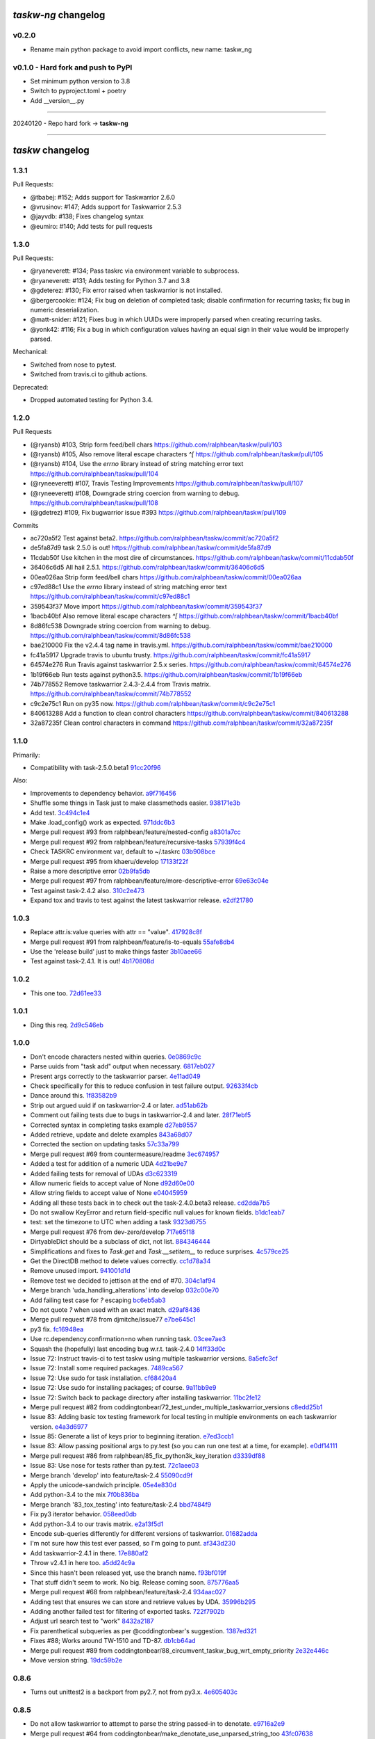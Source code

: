 `taskw-ng` changelog
===================

v0.2.0
------

- Rename main python package to avoid import conflicts, new name: taskw_ng

v0.1.0 - Hard fork and push to PyPI
-----------------------------------

- Set minimum python version to 3.8
- Switch to pyproject.toml + poetry
- Add __version__.py

----

20240120 - Repo hard fork -> **taskw-ng**

----

`taskw` changelog
==============

1.3.1
-----

Pull Requests:

- @tbabej: #152; Adds support for Taskwarrior 2.6.0
- @vrusinov: #147; Adds support for Taskwarrior 2.5.3
- @jayvdb: #138; Fixes changelog syntax
- @eumiro: #140; Add tests for pull requests

1.3.0
-----

Pull Requests:

- @ryaneverett: #134; Pass taskrc via environment variable to subprocess.
- @ryaneverett: #131; Adds testing for Python 3.7 and 3.8
- @gdeterez: #130; Fix error raised when taskwarrior is not installed.
- @bergercookie: #124; Fix bug on deletion of completed task; disable
  confirmation for recurring tasks; fix bug in numeric deserialization.
- @matt-snider: #121; Fixes bug in which UUIDs were improperly parsed
  when creating recurring tasks.
- @yonk42: #116; Fix a bug in which configuration values having an equal
  sign in their value would be improperly parsed.

Mechanical:

- Switched from nose to pytest.
- Switched from travis.ci to github actions.

Deprecated:

- Dropped automated testing for Python 3.4.

1.2.0
-----

Pull Requests

- (@ryansb)         #103, Strip form feed/bell chars
  https://github.com/ralphbean/taskw/pull/103
- (@ryansb)         #105, Also remove literal escape characters `^[`
  https://github.com/ralphbean/taskw/pull/105
- (@ryansb)         #104, Use the `errno` library instead of string matching error text
  https://github.com/ralphbean/taskw/pull/104
- (@ryneeverett)    #107, Travis Testing Improvements
  https://github.com/ralphbean/taskw/pull/107
- (@ryneeverett)    #108, Downgrade string coercion from warning to debug.
  https://github.com/ralphbean/taskw/pull/108
- (@gdetrez)        #109, Fix bugwarrior issue #393
  https://github.com/ralphbean/taskw/pull/109

Commits

- ac720a5f2 Test against beta2.
  https://github.com/ralphbean/taskw/commit/ac720a5f2
- de5fa87d9 task 2.5.0 is out!
  https://github.com/ralphbean/taskw/commit/de5fa87d9
- 11cdab50f Use kitchen in the most dire of circumstances.
  https://github.com/ralphbean/taskw/commit/11cdab50f
- 36406c6d5 All hail 2.5.1.
  https://github.com/ralphbean/taskw/commit/36406c6d5
- 00ea026aa Strip form feed/bell chars
  https://github.com/ralphbean/taskw/commit/00ea026aa
- c97ed88c1 Use the `errno` library instead of string matching error text
  https://github.com/ralphbean/taskw/commit/c97ed88c1
- 359543f37 Move import
  https://github.com/ralphbean/taskw/commit/359543f37
- 1bacb40bf Also remove literal escape characters `^[`
  https://github.com/ralphbean/taskw/commit/1bacb40bf
- 8d86fc538 Downgrade string coercion from warning to debug.
  https://github.com/ralphbean/taskw/commit/8d86fc538
- bae210000 Fix the v2.4.4 tag name in travis.yml.
  https://github.com/ralphbean/taskw/commit/bae210000
- fc41a5917 Upgrade travis to ubuntu trusty.
  https://github.com/ralphbean/taskw/commit/fc41a5917
- 64574e276 Run Travis against taskwarrior 2.5.x series.
  https://github.com/ralphbean/taskw/commit/64574e276
- 1b19f66eb Run tests against python3.5.
  https://github.com/ralphbean/taskw/commit/1b19f66eb
- 74b778552 Remove taskwarrior 2.4.3-2.4.4 from Travis matrix.
  https://github.com/ralphbean/taskw/commit/74b778552
- c9c2e75c1 Run on py35 now.
  https://github.com/ralphbean/taskw/commit/c9c2e75c1
- 840613288 Add a function to clean control characters
  https://github.com/ralphbean/taskw/commit/840613288
- 32a87235f Clean control characters in command
  https://github.com/ralphbean/taskw/commit/32a87235f

1.1.0
-----

Primarily: 

- Compatibility with task-2.5.0.beta1 `91cc20f96 <https://github.com/ralphbean/taskw/commit/91cc20f96b50a4ebe72c22fb3b498b9b3e8a97f9>`_

Also:

- Improvements to dependency behavior. `a9f716456 <https://github.com/ralphbean/taskw/commit/a9f71645676f42852789b791ba42a6314227a7e0>`_
- Shuffle some things in Task just to make classmethods easier. `938171e3b <https://github.com/ralphbean/taskw/commit/938171e3bd6d8e03522fbe072ac24146a43b7a7c>`_
- Add test. `3c494c1e4 <https://github.com/ralphbean/taskw/commit/3c494c1e4479c577127f95ce858991569eb5a008>`_
- Make .load_config() work as expected. `971ddc6b3 <https://github.com/ralphbean/taskw/commit/971ddc6b368d9a3e9f5f9c9c0fc52dab89ced13d>`_
- Merge pull request #93 from ralphbean/feature/nested-config `a8301a7cc <https://github.com/ralphbean/taskw/commit/a8301a7ccdf0ab79625ff6950a4fd54dade90206>`_
- Merge pull request #92 from ralphbean/feature/recursive-tasks `57939f4c4 <https://github.com/ralphbean/taskw/commit/57939f4c46b5841e716dc44bf847e47ad7cabf56>`_
- Check TASKRC environment var, default to ~/.taskrc `03b908bce <https://github.com/ralphbean/taskw/commit/03b908bcedb0bc36d4c8f5f9b1fc62271296417b>`_
- Merge pull request #95 from khaeru/develop `17133f22f <https://github.com/ralphbean/taskw/commit/17133f22feed0ef002ecc1b3658717eeb933e9b0>`_
- Raise a more descriptive error `02b9fa5db <https://github.com/ralphbean/taskw/commit/02b9fa5dbd6fd56b453af4a1f04afc166571cf73>`_
- Merge pull request #97 from ralphbean/feature/more-descriptive-error `69e63c04e <https://github.com/ralphbean/taskw/commit/69e63c04ee3dfe59dc502cf7bf8aa9daf849e0ed>`_
- Test against task-2.4.2 also. `310c2e473 <https://github.com/ralphbean/taskw/commit/310c2e47343d7933829032d788dc83b21aaa2466>`_
- Expand tox and travis to test against the latest taskwarrior release. `e2df21780 <https://github.com/ralphbean/taskw/commit/e2df2178081f3f0f21c722475739d0d876027cf1>`_

1.0.3
-----

- Replace attr.is:value queries with attr == "value". `417928c8f <https://github.com/ralphbean/taskw/commit/417928c8f297fed4091592c55c17ba5e66de17fb>`_
- Merge pull request #91 from ralphbean/feature/is-to-equals `55afe8db4 <https://github.com/ralphbean/taskw/commit/55afe8db4f8aba598a7fb6cf77898ff6b2356519>`_
- Use the 'release build' just to make things faster `3b10aee66 <https://github.com/ralphbean/taskw/commit/3b10aee661808d8cf3cb034c5a5bf9e8568ff4a4>`_
- Test against task-2.4.1.  It is out! `4b170808d <https://github.com/ralphbean/taskw/commit/4b170808df90b04e224a6c32de60ae0557b5df4f>`_

1.0.2
-----

- This one too. `72d61ee33 <https://github.com/ralphbean/taskw/commit/72d61ee334c183a7e819c954099a3690bb9a7aa6>`_

1.0.1
-----

- Ding this req. `2d9c546eb <https://github.com/ralphbean/taskw/commit/2d9c546eb9da57a75468c479d7abb15047a0c793>`_

1.0.0
-----

- Don't encode characters nested within queries. `0e0869c9c <https://github.com/ralphbean/taskw/commit/0e0869c9c6034770d1e833bae5784d63d4cd5047>`_
- Parse uuids from "task add" output when necessary. `6817eb027 <https://github.com/ralphbean/taskw/commit/6817eb0273ceb75870de742b29ec07db98aa7cf0>`_
- Present args correctly to the taskwarrior parser. `4e11ad049 <https://github.com/ralphbean/taskw/commit/4e11ad049566db690823721201c7b480bea4ab0d>`_
- Check specifically for this to reduce confusion in test failure output. `92633f4cb <https://github.com/ralphbean/taskw/commit/92633f4cb78b2f0a78d5773b12b0a3a56c497f38>`_
- Dance around this. `1f83582b9 <https://github.com/ralphbean/taskw/commit/1f83582b93c0b53c02f4c12c9d316ebebf686995>`_
- Strip out argued uuid if on taskwarrior-2.4 or later. `ad51ab62b <https://github.com/ralphbean/taskw/commit/ad51ab62b560f9b5bf3778966de14ae3746a1a98>`_
- Comment out failing tests due to bugs in taskwarrior-2.4 and later. `28f71ebf5 <https://github.com/ralphbean/taskw/commit/28f71ebf574d66b4a2053352e9d1e26cd496720f>`_
- Corrected syntax in completing tasks example `d27eb9557 <https://github.com/ralphbean/taskw/commit/d27eb9557a2180ad499442fba415e9792c338625>`_
- Added retrieve, update and delete examples `843a68d07 <https://github.com/ralphbean/taskw/commit/843a68d07ee1cf6c7d99d756cc4a2900ec631225>`_
- Corrected the section on updating tasks `57c33a799 <https://github.com/ralphbean/taskw/commit/57c33a799b73febaf86227e27e71c747b4aaeaab>`_
- Merge pull request #69 from countermeasure/readme `3ec674957 <https://github.com/ralphbean/taskw/commit/3ec6749576ac5a40f4c57a04fa9c0069afabbb15>`_
- Added a test for addition of a numeric UDA `4d21be9e7 <https://github.com/ralphbean/taskw/commit/4d21be9e73b1d0d8338327f2ee528fc182a0c047>`_
- Added failing tests for removal of UDAs `d3c623319 <https://github.com/ralphbean/taskw/commit/d3c6233196760a6fcfe5bf575ea49b1f1800cb9f>`_
- Allow numeric fields to accept value of None `d92d60e00 <https://github.com/ralphbean/taskw/commit/d92d60e00c44ecce9a0ec567be21ab887d3bdfe7>`_
- Allow string fields to accept value of None `e04045959 <https://github.com/ralphbean/taskw/commit/e0404595996c1ae957862a02d798ee38de414c38>`_
- Adding all these tests back in to check out the task-2.4.0.beta3 release. `cd2dda7b5 <https://github.com/ralphbean/taskw/commit/cd2dda7b59ad4674bb62c6dc5d47f462d68e7bc3>`_
- Do not swallow KeyError and return field-specific null values for known fields. `b1dc1eab7 <https://github.com/ralphbean/taskw/commit/b1dc1eab741a5aacc279e3e40f160e60506d2ce1>`_
- test: set the timezone to UTC when adding a task `9323d6755 <https://github.com/ralphbean/taskw/commit/9323d6755cebcbde36c0d8fbe10847bce1329f9d>`_
- Merge pull request #76 from dev-zero/develop `717e65f18 <https://github.com/ralphbean/taskw/commit/717e65f183ac627a3d80e2f66e68167e9c8ae3dc>`_
- DirtyableDict should be a subclass of dict, not list. `884346444 <https://github.com/ralphbean/taskw/commit/884346444a8e061092f1d9425e64affdf4da705d>`_
- Simplifications and fixes to `Task.get` and `Task.__setitem__` to reduce surprises. `4c579ce25 <https://github.com/ralphbean/taskw/commit/4c579ce2539849e2ad11dfe3436718df2f4a1218>`_
- Get the DirectDB method to delete values correctly. `cc1d78a34 <https://github.com/ralphbean/taskw/commit/cc1d78a341553384c4e80c0c4b533683c4c0bf03>`_
- Remove unused import. `941001d1d <https://github.com/ralphbean/taskw/commit/941001d1dcf7c976fa4713d5ea602ee9f8922b9b>`_
- Remove test we decided to jettison at the end of #70. `304c1af94 <https://github.com/ralphbean/taskw/commit/304c1af94d3ddc4e34e453daf0ee4beb3edadfc2>`_
- Merge branch 'uda_handling_alterations' into develop `032c00e70 <https://github.com/ralphbean/taskw/commit/032c00e70fcdf448cb891740c113f3c9019a1d27>`_
- Add failing test case for `?` escaping `bc6eb5ab3 <https://github.com/ralphbean/taskw/commit/bc6eb5ab37587bfa23331c1c87f8bb3b9375b029>`_
- Do not quote `?` when used with an exact match. `d29af8436 <https://github.com/ralphbean/taskw/commit/d29af84360086ed17fb36677b1ab4b616e65fd01>`_
- Merge pull request #78 from djmitche/issue77 `e7be645c1 <https://github.com/ralphbean/taskw/commit/e7be645c1c55190fc2dffda5af4ed65ab6079569>`_
- py3 fix. `fc16948ea <https://github.com/ralphbean/taskw/commit/fc16948eafff997b143752b535d415388db1b084>`_
- Use rc.dependency.confirmation=no when running task. `03cee7ae3 <https://github.com/ralphbean/taskw/commit/03cee7ae32e8a8b5a2dfdcc63b2da8e49b10d6cf>`_
- Squash the (hopefully) last encoding bug w.r.t. task-2.4.0 `14ff33d0c <https://github.com/ralphbean/taskw/commit/14ff33d0c15aea4f38ff74e81243fd893140bc54>`_
- Issue 72: Instruct travis-ci to test taskw using multiple taskwarrior versions. `8a5efc3cf <https://github.com/ralphbean/taskw/commit/8a5efc3cfe8eed37f471a9c2d3235944fdd44cc3>`_
- Issue 72: Install some required packages. `7489ca567 <https://github.com/ralphbean/taskw/commit/7489ca567603e1343d8da32e19d5878a451d21eb>`_
- Issue 72: Use sudo for task installation. `cf68420a4 <https://github.com/ralphbean/taskw/commit/cf68420a414ab843222887f46fcaa8efbfd98458>`_
- Issue 72: Use sudo for installing packages; of course. `9a11bb9e9 <https://github.com/ralphbean/taskw/commit/9a11bb9e91a67f8610fa77db3aca7486329295df>`_
- Issue 72: Switch back to package directory after installing taskwarrior. `11bc2fe12 <https://github.com/ralphbean/taskw/commit/11bc2fe1292c1fdcdfd7af3f2be221f8a065d720>`_
- Merge pull request #82 from coddingtonbear/72_test_under_multiple_taskwarrior_versions `c8edd25b1 <https://github.com/ralphbean/taskw/commit/c8edd25b1e33a5b4f55890a05b158221b6bb5b44>`_
- Issue 83: Adding basic tox testing framework for local testing in multiple environments on each taskwarrior version. `e4a3d6977 <https://github.com/ralphbean/taskw/commit/e4a3d6977feb291ee4742e79517fc5563a5c5d2c>`_
- Issue 85: Generate a list of keys prior to beginning iteration. `e7ed3ccb1 <https://github.com/ralphbean/taskw/commit/e7ed3ccb127ff98f9e5587569dab4fa9c2545d69>`_
- Issue 83: Allow passing positional args to py.test (so you can run one test at a time, for example). `e0df14111 <https://github.com/ralphbean/taskw/commit/e0df14111feeae52261ba0efadec22611605141c>`_
- Merge pull request #86 from ralphbean/85_fix_python3k_key_iteration `d3339df88 <https://github.com/ralphbean/taskw/commit/d3339df88130348336b79580f1d43e6d7e7dabb2>`_
- Issue 83: Use nose for tests rather than py.test. `72c1aee03 <https://github.com/ralphbean/taskw/commit/72c1aee036cb38d27ced98b3d97445184c7b3a34>`_
- Merge branch 'develop' into feature/task-2.4 `55090cd9f <https://github.com/ralphbean/taskw/commit/55090cd9ffbaf9de4d8f22259b5ca4cc7e6467d2>`_
- Apply the unicode-sandwich principle. `05e4e830d <https://github.com/ralphbean/taskw/commit/05e4e830d7d4744d36b49bda2d0fee36c956434e>`_
- Add python-3.4 to the mix `7f0b836ba <https://github.com/ralphbean/taskw/commit/7f0b836ba8c59aaf384c3ab0a16a8b847e4ccdd5>`_
- Merge branch '83_tox_testing' into feature/task-2.4 `bbd7484f9 <https://github.com/ralphbean/taskw/commit/bbd7484f98007196d50906e42f2ddc34540d59b3>`_
- Fix py3 iterator behavior. `058eed0db <https://github.com/ralphbean/taskw/commit/058eed0db98e343980e36a1dd7f0ac53c9a96032>`_
- Add python-3.4 to our travis matrix. `e2a13f5d1 <https://github.com/ralphbean/taskw/commit/e2a13f5d1f6391c6a8f5debd8e4d031184a9e806>`_
- Encode sub-queries differently for different versions of taskwarrior. `01682adda <https://github.com/ralphbean/taskw/commit/01682adda1018f20c6eaa94b0be85933dd76d8e5>`_
- I'm not sure how this test ever passed, so I'm going to punt. `af343d230 <https://github.com/ralphbean/taskw/commit/af343d23048b20c367ea07f41d75285347d09b21>`_
- Add taskwarrior-2.4.1 in there. `17e880af2 <https://github.com/ralphbean/taskw/commit/17e880af2506b590cd1219b637392c7d8ff15403>`_
- Throw v2.4.1 in here too. `a5dd24c9a <https://github.com/ralphbean/taskw/commit/a5dd24c9af31ee019c9473532a4931df03f17f0c>`_
- Since this hasn't been released yet, use the branch name. `f93bf019f <https://github.com/ralphbean/taskw/commit/f93bf019f8a6238c8b5b999192ce9f420d2c4e72>`_
- That stuff didn't seem to work.  No big.  Release coming soon. `875776aa5 <https://github.com/ralphbean/taskw/commit/875776aa507bf4358d9cecd05a339071db6f656d>`_
- Merge pull request #68 from ralphbean/feature/task-2.4 `934aac027 <https://github.com/ralphbean/taskw/commit/934aac0272f4dfdb33ef6538c24b48ee435cbc88>`_
- Adding test that ensures we can store and retrieve values by UDA. `35996b295 <https://github.com/ralphbean/taskw/commit/35996b295185102b22b6bf8c774adf0ea6c51ab1>`_
- Adding another failed test for filtering of exported tasks. `722f7902b <https://github.com/ralphbean/taskw/commit/722f7902b7971aef613a4374f82e18924714b5e4>`_
- Adjust url search test to "work" `8432a2187 <https://github.com/ralphbean/taskw/commit/8432a218763b0956294b543e6edb8f06a84a34d4>`_
- Fix parenthetical subqueries as per @coddingtonbear's suggestion. `1387ed321 <https://github.com/ralphbean/taskw/commit/1387ed321682180bb9498b25e8f935ede891be3d>`_
- Fixes #88; Works around TW-1510 and TD-87. `db1cb64ad <https://github.com/ralphbean/taskw/commit/db1cb64ad4a378d8e30dd2a424402cd7037c50e2>`_
- Merge pull request #89 from coddingtonbear/88_circumvent_taskw_bug_wrt_empty_priority `2e32e446c <https://github.com/ralphbean/taskw/commit/2e32e446cc8b7c53cdcc6093f25736cf25ebb035>`_
- Move version string. `19dc59b2e <https://github.com/ralphbean/taskw/commit/19dc59b2e6c604a1d12d33be22d7b702dcb54680>`_

0.8.6
-----

- Turns out unittest2 is a backport from py2.7, not from py3.x. `4e605403c <https://github.com/ralphbean/taskw/commit/4e605403c6bc750ec1c330237b77b3f162536d8f>`_

0.8.5
-----

- Do not allow taskwarrior to attempt to parse the string passed-in to denotate. `e9716a2e9 <https://github.com/ralphbean/taskw/commit/e9716a2e9fabd4558c81055e4a378fb3190fa3d0>`_
- Merge pull request #64 from coddingtonbear/make_denotate_use_unparsed_string_too `43fc07638 <https://github.com/ralphbean/taskw/commit/43fc076388d74f548bfab1a8d9148293d5bca1a7>`_
- Decode the configuration file in UTF-8 mode. `fa491d7ce <https://github.com/ralphbean/taskw/commit/fa491d7ceefc764c328b7674fac95afb52dd9711>`_
- Fixing a bug in which, while merging two configuration trees, we encounter the dict/string problem.  Fixes #65. `477cc8b65 <https://github.com/ralphbean/taskw/commit/477cc8b6539599d783f7ae9750355ad24492ac3c>`_
- Merge pull request #66 from coddingtonbear/handle_unicode_configs `60218eef7 <https://github.com/ralphbean/taskw/commit/60218eef7942cb928b2462723067c52603c7046d>`_
- Merge pull request #67 from coddingtonbear/merge_trees_dict_nonsense `666d21ce5 <https://github.com/ralphbean/taskw/commit/666d21ce546873eab808c05b92d933b66a127b0b>`_
- 0.8.4 `fa0b386ee <https://github.com/ralphbean/taskw/commit/fa0b386ee191989e1942701a988dd53fa8dddb94>`_

0.8.3
-----

- Add failing test for annotation extension. `ee746dac9 <https://github.com/ralphbean/taskw/commit/ee746dac99bc277b50ce52715786a6eea1d28250>`_
- Add another failing test just to round it out. `aa637a950 <https://github.com/ralphbean/taskw/commit/aa637a950cffb1633349851a77db750630cf2723>`_
- Make Task object store newly fabricated attributes. `47d27c78f <https://github.com/ralphbean/taskw/commit/47d27c78f69840185dd0a629d5965f95190c45f5>`_

0.8.2
-----

- This works.. that's good. `d7163b28f <https://github.com/ralphbean/taskw/commit/d7163b28f51e37ea30f60cc0fad7e0188483fdd2>`_
- Refactoring task instance handling to support marshalling to and from python-specific (non-JSON) datatypes while retaining backward-compatible behavior. `1ed40ba95 <https://github.com/ralphbean/taskw/commit/1ed40ba950cc523b8ec3486bd9bf7da6fa15d4ac>`_
- Merge pull request #50 from coddingtonbear/change_tracking_and_coercion `46b277732 <https://github.com/ralphbean/taskw/commit/46b277732eb7be95c7421cf2d38ee8a78bc215d0>`_
- Test composition.  (It works..) `2de883c38 <https://github.com/ralphbean/taskw/commit/2de883c38528f53435a82ea89a2ca801fa8eae4c>`_
- Test string UDAs. `37c3c28a3 <https://github.com/ralphbean/taskw/commit/37c3c28a385558ee017fa6730bd62819aeb12724>`_
- Test UDA dates. `ba4c0eb84 <https://github.com/ralphbean/taskw/commit/ba4c0eb841415e08e393cd51060c83309971e1c5>`_
- Typofix. `0f7189282 <https://github.com/ralphbean/taskw/commit/0f718928230bdcbbf7f32babdc49a292aef01fb5>`_
- Refactors TaskRc parser to match previous version written by @ralphbean. Adds tests; fixes #51. `17f41c6e0 <https://github.com/ralphbean/taskw/commit/17f41c6e0029c0622e68200104cb6d71889f7aee>`_
- Merge pull request #52 from coddingtonbear/issue_51 `e0d6415cb <https://github.com/ralphbean/taskw/commit/e0d6415cb6b75eeaa5090fb248049a66e6768547>`_
- Merge configuration overrides into taskrc configuration. `e5b7a502d <https://github.com/ralphbean/taskw/commit/e5b7a502dc05c702a072a043e16c5adb61738f35>`_
- Update existing use of config overrides to match new datatstructure. `7278ce33e <https://github.com/ralphbean/taskw/commit/7278ce33ea84da883d7647e10c165023b5ce7a1d>`_
- Merge pull request #53 from coddingtonbear/handle_config_overrides `3c8adfe5f <https://github.com/ralphbean/taskw/commit/3c8adfe5fdf01e4a9d225faa10cf783b845a8b0b>`_
- Raise an exception if we can't parse configuration; ignore simple config values to allow storing complex ones. `fc1beaee5 <https://github.com/ralphbean/taskw/commit/fc1beaee5c20b6aa1c78b1b63571bfba5327ad05>`_
- Add AnnotationArrayField for handling idiosyncrasies of annotations. `ef3aca65f <https://github.com/ralphbean/taskw/commit/ef3aca65f9c6df642d5d2ee68e491e50df6f1846>`_
- Attempt to convert incoming string into int or float. `2726efaf0 <https://github.com/ralphbean/taskw/commit/2726efaf069edf8afb5d03b57083e218b44eda59>`_
- Only attempt to change fields known to have changed if using new journaled task. `5b7cb71b7 <https://github.com/ralphbean/taskw/commit/5b7cb71b73c7ecb8c4a89471470b365258f933e2>`_
- Handle none values. `51f003c3e <https://github.com/ralphbean/taskw/commit/51f003c3ee5f4c9fd59f78452fb9fc090e411e86>`_
- Properly handle changes to annotations. `deab4070a <https://github.com/ralphbean/taskw/commit/deab4070a833ac0919285493926f67a0ff490a4a>`_
- Allow comma-separated UUID field to properly handle null values. `aa5b6b3f9 <https://github.com/ralphbean/taskw/commit/aa5b6b3f9d9e7ac99801d13e0ca6a584165647ab>`_
- Assume that fields with registered converters are present on task record. `f81746f65 <https://github.com/ralphbean/taskw/commit/f81746f6515270ae3feaf811076066504d480f8e>`_
- Use six.text_type rather than str. `c4cc90f45 <https://github.com/ralphbean/taskw/commit/c4cc90f4529340be23ebfea9c6edb8ca984599ce>`_
- Preserve all annotation information should we have it, but still handle outgoing and incoming values as if they were strings. `e1f497291 <https://github.com/ralphbean/taskw/commit/e1f497291ac12848b4cefc89068803d1867d0702>`_
- Adding tests verifying this behavior. `02444fd75 <https://github.com/ralphbean/taskw/commit/02444fd7542fca88910d7038534abccb106f11af>`_
- Merge pull request #54 from coddingtonbear/cautious_configuration_handling `e4b02c5d3 <https://github.com/ralphbean/taskw/commit/e4b02c5d3122048892c07d6074dfdbe7bba51602>`_
- Merge pull request #58 from coddingtonbear/csuuid_field_enhancements `95eace2e5 <https://github.com/ralphbean/taskw/commit/95eace2e560d1995e8df3d1946a0973aea963e79>`_
- Merge pull request #59 from coddingtonbear/assume_specified_fields_have_value `7bf7dd5aa <https://github.com/ralphbean/taskw/commit/7bf7dd5aaf4ecb199ce311c020a15311d51fd183>`_
- Merging in upstream changes. `dfd59319a <https://github.com/ralphbean/taskw/commit/dfd59319ab5bf572712d462401423a6392f6101e>`_
- Merge pull request #57 from coddingtonbear/only_change_if_changes_exist_when_using_modern_task `78eef2a76 <https://github.com/ralphbean/taskw/commit/78eef2a76703eb1129e9b8169b6532f7e930ed7e>`_
- Merge pull request #56 from coddingtonbear/properly_deserialize_numbers `9dedffe03 <https://github.com/ralphbean/taskw/commit/9dedffe032cf0c89a3e84b6b590e80d1ac7dc989>`_
- Merge pull request #55 from coddingtonbear/annotation_field `f8511d1fd <https://github.com/ralphbean/taskw/commit/f8511d1fd1983e9a531d15e6b5beb7a7b2aca4f0>`_
- Make annotations really be strings, just special ones. `8d20fdcd4 <https://github.com/ralphbean/taskw/commit/8d20fdcd45412466f8c9393fed3c9e5293a81c0e>`_
- That's surprising, but I suppose __new__ takes care of these detais. `8d62c4750 <https://github.com/ralphbean/taskw/commit/8d62c47508520d6fdd46d90a10af553d3865b79c>`_
- Properly handle parsing choices from UDAs. `4077de023 <https://github.com/ralphbean/taskw/commit/4077de0234f717faee82d9a3c832f393143cbd1b>`_
- Do not record changes when both the former and latter values are Falsy `0f1a692c8 <https://github.com/ralphbean/taskw/commit/0f1a692c80a9bcdbf5fa9c35489d7f4196df8edb>`_
- Merge pull request #62 from coddingtonbear/fix_choices_handling_udas `c6f02f62e <https://github.com/ralphbean/taskw/commit/c6f02f62eb721215bfff706d0debdbb476640c5f>`_
- Merge pull request #63 from coddingtonbear/none_and_none_are_none `e2ef3bd9d <https://github.com/ralphbean/taskw/commit/e2ef3bd9ddf1dabe43cc4adeac0014382fc21e8c>`_
- Merge pull request #61 from coddingtonbear/better_annotation_objects `f90fcc6fe <https://github.com/ralphbean/taskw/commit/f90fcc6fe3f82b0ef04b4c694e17574545490ba6>`_

0.8.1
-----

- Expand TaskwarriorError output to include the command. `cbc2e98c1 <https://github.com/ralphbean/taskw/commit/cbc2e98c1e6d3c5907c84a48f75db75ef24a9f49>`_
- That's a list.. whoops! `22b2c6cad <https://github.com/ralphbean/taskw/commit/22b2c6cadcdb103c6609ffeb495737854571ebae>`_
- These also need to be escaped. `0b468ea6b <https://github.com/ralphbean/taskw/commit/0b468ea6bcc33c1484cd171485ebfa990b0b3d0d>`_
- Add some passing tests of task filtering. `12d1dbf32 <https://github.com/ralphbean/taskw/commit/12d1dbf3254fd7841856bf6551db6f2af6dba4fd>`_
- Test and fix a problem with filter encoding. `fa468d4a3 <https://github.com/ralphbean/taskw/commit/fa468d4a3dbbabf9df641bc12bed559fb511ce20>`_
- Test and fix another problem with filter encoding. `7900cd9e1 <https://github.com/ralphbean/taskw/commit/7900cd9e16378d7852712f3a937fd647be8dc2f0>`_
- Add some other similar tests that all pass. `982fdcf6b <https://github.com/ralphbean/taskw/commit/982fdcf6b3ace0426a2135bcfc6221132a9a4761>`_
- Test and fix another problem with filter encoding. `08950fff2 <https://github.com/ralphbean/taskw/commit/08950fff2b58e111db81290e701d74e28912d8b9>`_
- Test and implement logical operations in task filters. `3ef025c31 <https://github.com/ralphbean/taskw/commit/3ef025c3117d69d280c0e522f7fc777d56ff1bf8>`_
- Add a test for encoding of slashes. `079973a9f <https://github.com/ralphbean/taskw/commit/079973a9f699085a0b1474478b755003b6aff9af>`_
- Test and fix annotation escaping. `1a868cfdf <https://github.com/ralphbean/taskw/commit/1a868cfdf999789a6d7a5c8fd4513c2d86b7e820>`_
- subprocess is expecting bytestrings. `16e9d00e7 <https://github.com/ralphbean/taskw/commit/16e9d00e799eb0ddcbd07aeb98d76d16d10bece7>`_

0.8.0
-----

- Switch .sync to also utilize common _execute interface. `db29c60c8 <https://github.com/ralphbean/taskw/commit/db29c60c8a99f084d70dd9ed697ae88d48630378>`_
- Merge pull request #32 from latestrevision/sync_to_execute `0dd85cffd <https://github.com/ralphbean/taskw/commit/0dd85cffd765620427ad7df96e1150b73053876d>`_
- Support datetime objects as input. `48f7734b0 <https://github.com/ralphbean/taskw/commit/48f7734b080b848b1589594ca85ee560bd97f82e>`_
- Merge branch 'develop' of github.com:ralphbean/taskw into develop `f4760baf7 <https://github.com/ralphbean/taskw/commit/f4760baf76edebaecec62a9e2190e5ca9fba7359>`_
- Update the readme. `db00a1b91 <https://github.com/ralphbean/taskw/commit/db00a1b9186dc2c7fd4f76e7da54414fac9fd30f>`_
- py3 compat. `73bd7d924 <https://github.com/ralphbean/taskw/commit/73bd7d924956f8c69b04e3aabfc8d5530bbe2c6e>`_
- Of course, handle unicode as well as byte strings here... `ef09c4073 <https://github.com/ralphbean/taskw/commit/ef09c4073f00adc9533493a5068c5a7499ba8f85>`_
- Test that unicode stuff. `9b394d513 <https://github.com/ralphbean/taskw/commit/9b394d513cd652af09492d90abcd5f819f0c1615>`_
- Serialize incoming zoned date/datetime instances into strings of the appropriate format before relaying to taskwarrior. `0516cc10c <https://github.com/ralphbean/taskw/commit/0516cc10c229e4e0625c5a8ed3e1e145ff153fe4>`_
- Adding two additional requirements (sorry). `2f3264d2b <https://github.com/ralphbean/taskw/commit/2f3264d2ba1d621282f90b98fe73258b95526f61>`_
- Fixing requirement name. `850b75c7b <https://github.com/ralphbean/taskw/commit/850b75c7b81ca3522dcda3dfa4bb180972be0b6a>`_
- Minor modifications to annotation handling to support annotations in 2.3.0 `c2f1e4fae <https://github.com/ralphbean/taskw/commit/c2f1e4faecec7e6c77a4529556a5a6cba519a67a>`_
- Overriding _stub_task to preserve due date; display the actual error message when a task is not creatable. `290a93f34 <https://github.com/ralphbean/taskw/commit/290a93f34bfa2a7f693b9ab1c5ac36c4908b925c>`_
- Use string_types rather than basestring. `a33aa47a9 <https://github.com/ralphbean/taskw/commit/a33aa47a918ba59eec3ce08fb91a5aeaf3d5fee4>`_
- Removing unicode literal. `037b22622 <https://github.com/ralphbean/taskw/commit/037b2262288975427c5f4382108a3766f79b0abc>`_
- Use six.text_type rather than a unicode literal. `40ef622ea <https://github.com/ralphbean/taskw/commit/40ef622ea835a25c1aa22b7b2a7b95a35646f9f6>`_
- Use string_types rather than basestring. `546a9de89 <https://github.com/ralphbean/taskw/commit/546a9de89fb79a6c985ff665427cf077bf8182cf>`_
- Use six.text_type rather than a unicode literal. `e94459981 <https://github.com/ralphbean/taskw/commit/e94459981912bd21486f69f9a59c963616b5fc56>`_
- Do not attempt to set parameters unless they are explicitly defined in the incoming data. `30750abee <https://github.com/ralphbean/taskw/commit/30750abee14803f1075c32ca66ab220e686c904a>`_
- Gracefully handle situations in which id or uuid is unspecified. `790b7b044 <https://github.com/ralphbean/taskw/commit/790b7b044154f784788da0c16a0b1b92ea34b248>`_
- Merge pull request #34 from latestrevision/fix_date_serialization `c0f7a1f76 <https://github.com/ralphbean/taskw/commit/c0f7a1f76372274d26781b6ab7bdaf115914d0bb>`_
- Merge branch 'fix_annotation_handling' into develop `f313d2800 <https://github.com/ralphbean/taskw/commit/f313d28005b853b23c12885c6e7a48a9c2ec90bd>`_
- Avoid hardcoding TZ in the test expectation. `d696409bd <https://github.com/ralphbean/taskw/commit/d696409bd3f6c410a860cb2570215a4c8b54e046>`_
- Add functionality for marking existing task as started/stopped. `b7926d2ec <https://github.com/ralphbean/taskw/commit/b7926d2ecb8d8c9a3b987b90a9a901fa83d3c1d1>`_
- Return stdout or stderr from task_info. `c83b5ac81 <https://github.com/ralphbean/taskw/commit/c83b5ac8179127f22081e4babd23be6ced77f9e3>`_
- Merge pull request #36 from latestrevision/add_start_and_stop `860bf5176 <https://github.com/ralphbean/taskw/commit/860bf5176e2781a19eb4486b55944a3fc49b0cf4>`_
- Merge pull request #37 from latestrevision/fix_info_method `5e46a51ac <https://github.com/ralphbean/taskw/commit/5e46a51accbc6ef0e1e69f0037cce882b6b6ab0d>`_
- Removing duplicated encoding of string types. `0dccea5ca <https://github.com/ralphbean/taskw/commit/0dccea5ca92fc6f956321c000a538d0a6f4900ac>`_
- Merge pull request #38 from latestrevision/remove_duplicated_encoding_for_string_items `9031179c8 <https://github.com/ralphbean/taskw/commit/9031179c8ce0f6fb47ff7fca3b5e4e00339ad497>`_
- Convert 'None' into an empty string; otherwise, we will ask task to set various fields to the string value None. `14eb7c4ae <https://github.com/ralphbean/taskw/commit/14eb7c4aec2d1c90ff679e53751362dce9a488c5>`_
- Merge pull request #39 from latestrevision/properly_empty_values_upon_null `5eb1fdbec <https://github.com/ralphbean/taskw/commit/5eb1fdbec33192827c0a1012132ea302403fa0fc>`_
- Raise an exception when taskwarrior has a non-zero return status. `8bb389997 <https://github.com/ralphbean/taskw/commit/8bb389997d5d8a3ed4b82a3e42b95ea6eb216ded>`_
- Merge pull request #40 from latestrevision/raise_on_error `1a5c0d468 <https://github.com/ralphbean/taskw/commit/1a5c0d468706049a5ee3bb4fe74393387ab1faa5>`_
- Manually assign UUID of task before creation to ensure that retrieval is successful. `782e9f6f0 <https://github.com/ralphbean/taskw/commit/782e9f6f0e9f7122fd6b53b234276a8bd7b81113>`_
- Merge pull request #41 from coddingtonbear/manually_assign_uuid_to_added_tasks `d1afcbd48 <https://github.com/ralphbean/taskw/commit/d1afcbd486951822aad81cf78a0f361e26f637ef>`_
- Alter TaskWarriorShellout such that one can easily define new config overrides in subclasses. `2c3344d3a <https://github.com/ralphbean/taskw/commit/2c3344d3a532a0d1903e34760cfd220fea7a71ce>`_
- Use a slightly more untuitive data structure for storing config overrides. `a1c7fde67 <https://github.com/ralphbean/taskw/commit/a1c7fde67e0d3e3496dd0fd816c3709d37cc0c0a>`_
- Removing unncessary unicode string marker. `5ce28c699 <https://github.com/ralphbean/taskw/commit/5ce28c6991218b7bb75d6ea62ed560918f3fc448>`_
- Merge pull request #42 from coddingtonbear/allow_subclass_configuration_overrides `ebaa6967f <https://github.com/ralphbean/taskw/commit/ebaa6967fbad97d5654905f43eb82330dc397b60>`_
- Do not test deletion of completed tasks with Shellout; this operation is not supported by taskwarrior. `5ca1d61e1 <https://github.com/ralphbean/taskw/commit/5ca1d61e1116bb7545e619a804e392021dd0762d>`_
- Merge pull request #43 from coddingtonbear/fix_test_delete_completed `203c38694 <https://github.com/ralphbean/taskw/commit/203c386942d06000a50e20eea36907dd6e5220a5>`_
- Adding 'filter_tasks' method accepting a dictionary of filter arguments for returning from taskwarrior. `99fc349fc <https://github.com/ralphbean/taskw/commit/99fc349fcc29c8ed28f3f191b51048b65f863880>`_
- Adding a docstring. `b5d897607 <https://github.com/ralphbean/taskw/commit/b5d897607ecbf06a6dcda12b8454fa4a702f7889>`_
- Merge pull request #44 from coddingtonbear/add_filter_tasks_method `2514cd584 <https://github.com/ralphbean/taskw/commit/2514cd584d735417f58edd0fc1222527de378513>`_
- Distinguish between escaping a query and escaping on issue creation. `333e26919 <https://github.com/ralphbean/taskw/commit/333e26919942efc8282eba3473cb0b17825483e5>`_
- Merge pull request #45 from coddingtonbear/distinguish_query `f98ed1620 <https://github.com/ralphbean/taskw/commit/f98ed162010487ec4d41f3b096d2ef54961d021d>`_
- Minor fixes relating to UDA handling; improving exception message. `253aad5d9 <https://github.com/ralphbean/taskw/commit/253aad5d92333e5034c4a1ef3381b014bec77fd1>`_
- Better annotation handling. `209050dab <https://github.com/ralphbean/taskw/commit/209050dabd9e78feb1380751144c266368f6520a>`_
- Allow passing "init" arg to sync command `3b9ae8e68 <https://github.com/ralphbean/taskw/commit/3b9ae8e68bc40fd6e5503a8da4670ee29327e507>`_
- Merge pull request #48 from kostajh/sync-init `a1da55d30 <https://github.com/ralphbean/taskw/commit/a1da55d309e2cb6d3b720e3667744a31b414b875>`_
- Merge pull request #47 from coddingtonbear/minor_fixes_supporting_bugwarrior `e1332c2a1 <https://github.com/ralphbean/taskw/commit/e1332c2a14c7ce0dd40a7b99f7f3263c45eb29a5>`_
- Don't hardcode ascii. `459ab8911 <https://github.com/ralphbean/taskw/commit/459ab891155481ff0ee935b2ba7785ec912cdc94>`_

0.7.2
-----

- Add some failing test cases based on a report from @lmacken. `807eebdfc <https://github.com/ralphbean/taskw/commit/807eebdfca9c8475e3399c56240e0995c3492630>`_
- This should fix it. `ad5ad2f70 <https://github.com/ralphbean/taskw/commit/ad5ad2f708db26f96999c6b6ed5a71f767d9379f>`_
- Merge branch 'feature/backslashes-omg' into develop `8b44795d9 <https://github.com/ralphbean/taskw/commit/8b44795d942d1d7477ab69a27f50a017393491be>`_

0.7.1
-----

- Add back forgotten import. `6e3bf593e <https://github.com/ralphbean/taskw/commit/6e3bf593ee253cbefb10900aaee41daed8f1e17f>`_

0.7.0
-----

- Allow passing tags as part of the task `60ca9d39f <https://github.com/ralphbean/taskw/commit/60ca9d39f449c5db1b180e13857e9d067a1f5440>`_
- Adding 'sync' capability; cleaning-up version checking. `1acb2cb9e <https://github.com/ralphbean/taskw/commit/1acb2cb9e2c99ca54ee0b335e225ff221a8e8ab7>`_
- Make taskwarrior version gathering support taskwarrior residing at a non-standard path. `6359d79e3 <https://github.com/ralphbean/taskw/commit/6359d79e35c75af404f27a778ca2b9d9f13baaee>`_
- Adding TaskWarrior.sync (raises NotImplementedError). `a628990bf <https://github.com/ralphbean/taskw/commit/a628990bf96ce516bbb28c5f657cc122f12e1e4e>`_
- Merge pull request #28 from latestrevision/add_sync_capability `647f3378e <https://github.com/ralphbean/taskw/commit/647f3378e484c58ff81749f6036d75f91463a106>`_
- Refactor such that all commands share a single interface. `9cb4edf11 <https://github.com/ralphbean/taskw/commit/9cb4edf118fe1e264657c75e10ff7eb0472f409b>`_
- Merge pull request #24 from kostajh/develop `b5f90f73b <https://github.com/ralphbean/taskw/commit/b5f90f73b969a0caff62b56cc074d9105745811d>`_
- Replacing string literal with variable. `25fedee85 <https://github.com/ralphbean/taskw/commit/25fedee850b0f9cd56e2bada7926a2e488387e8a>`_
- Removing unicode literal. `344a354ea <https://github.com/ralphbean/taskw/commit/344a354eae4d9574df357a44474edcb490a408ee>`_
- Decode incoming strings using default encoding before deserialization. `d5a1b5ab7 <https://github.com/ralphbean/taskw/commit/d5a1b5ab794cb5e362bb9523d0f345a15d91fd6e>`_
- There is no reason for me to have written such a complicated sentence. `84bc5f9b7 <https://github.com/ralphbean/taskw/commit/84bc5f9b70b55b7e24ae7af05502d232079f3882>`_
- Merge pull request #29 from latestrevision/rearchitect_twe `9b43c38e4 <https://github.com/ralphbean/taskw/commit/9b43c38e4ea3bf7fd985b71fe02e72709991b010>`_
- Make TaskWarriorShellout our default. `df9be4a41 <https://github.com/ralphbean/taskw/commit/df9be4a410d4e0a7b22d122445a37c30644e33d4>`_
- PEP8. `c222da89e <https://github.com/ralphbean/taskw/commit/c222da89e4cbf4c6e32866fe476c433de5f33e2d>`_
- Merge branch 'develop' of github.com:ralphbean/taskw into feature/switchover `f2a3c0b28 <https://github.com/ralphbean/taskw/commit/f2a3c0b2824cc5770c09ccb65bbcc551557aebab>`_
- Provide a backwards compatibility rename. `2a548993f <https://github.com/ralphbean/taskw/commit/2a548993fbfa21810abe6189eac9d4f0d4ec4bb4>`_
- Add a lot more tests to the shellout implementation. `f1c4e7706 <https://github.com/ralphbean/taskw/commit/f1c4e770650faa50a98aaa000e994a16b6cabfb6>`_
- Standardize the load_tasks method. `143b69a0a <https://github.com/ralphbean/taskw/commit/143b69a0a022bf20b46b436f44cfdba8b3a896dd>`_
- You cannot fake annotations like this with the shellout approach. `2e4d674ac <https://github.com/ralphbean/taskw/commit/2e4d674ac888a876e2e7e34cf6fe9a09cdf13a34>`_
- These tests no longer make sense. `a9b53d911 <https://github.com/ralphbean/taskw/commit/a9b53d911a954ab506585e75c034fd96585f2451>`_
- We never had a task_delete method for shellout.  Here it is. `d9ddd9c79 <https://github.com/ralphbean/taskw/commit/d9ddd9c79903902fa1b0a436b445cf6b1e7e4387>`_
- deletes, though, require confirmation.... `5c01dab4c <https://github.com/ralphbean/taskw/commit/5c01dab4c60a0c8b3b857a80b00b86d5bbf3523e>`_
- Cosmetic. `9240706e4 <https://github.com/ralphbean/taskw/commit/9240706e43141c4f6ac2beb4e20daec0cbaebed7>`_
- Make this return signature standard. `1a868b9b3 <https://github.com/ralphbean/taskw/commit/1a868b9b39603450a70e6fc596c035e02a802f9d>`_
- Allow user to specify the encoding. `ddf4df91a <https://github.com/ralphbean/taskw/commit/ddf4df91ab830b8b33dcc0cd883c25f0a4c557f5>`_
- Merge the "waiting" list back into the "pending" list. `3d9f050f9 <https://github.com/ralphbean/taskw/commit/3d9f050f9825ff2d423efc6ef0b480d68c20d7c6>`_
- Really merge.. not overwrite. `a4bfb5e88 <https://github.com/ralphbean/taskw/commit/a4bfb5e8872c4dca5c3a23d946554069e6d9f75a>`_
- Add TaskWarriorExperimental back to __all__ `ac7b227c2 <https://github.com/ralphbean/taskw/commit/ac7b227c2a3b607d07d0c564502716324cc5cf61>`_
- We actually do install 'task' in our travis environment. `7518d0aeb <https://github.com/ralphbean/taskw/commit/7518d0aeb3634700897c99550ce9be1d5e5a86a5>`_
- Merge pull request #31 from ralphbean/feature/switchover `d63bb0f43 <https://github.com/ralphbean/taskw/commit/d63bb0f43d8889cbc2485c33e743953ff0144745>`_

0.6.1
-----

- Install taskwarrior for Travis CI tests `a59d8dd0f <https://github.com/ralphbean/taskw/commit/a59d8dd0f708cbcf314eb513dfc7f2288ddb982a>`_
- Add complete example for experimental mode `2210ae394 <https://github.com/ralphbean/taskw/commit/2210ae39410bbd64d2ac68f1ad6c2f96c1323ce1>`_
- Check what version of task we have installed `fc6a03c80 <https://github.com/ralphbean/taskw/commit/fc6a03c80d13a7f260e82ca390e3c436d10a764a>`_
- Try installing 2.2 version of TW `f3e5a9971 <https://github.com/ralphbean/taskw/commit/f3e5a9971dda83c17c84d642fc6c737fefc215e1>`_
- Yes, we want to add the repo `baeec9de0 <https://github.com/ralphbean/taskw/commit/baeec9de0781850fa8fb745d48ceea10bb313b45>`_
- Just check for TW version 2. `cf6f3d881 <https://github.com/ralphbean/taskw/commit/cf6f3d881e51e9c14466ab9cb1eed5a98d2e71f8>`_
- Update tests, make an important fix in _load_task for handling single vs multiple results `98fe47538 <https://github.com/ralphbean/taskw/commit/98fe47538909c4d516aef68b16991726406fa9fb>`_
- Fix tests for TWExperimental, all tests pass now in Python 2.7 `ba91fdeab <https://github.com/ralphbean/taskw/commit/ba91fdeab7d39873645279facf865e9f2b6db979>`_
- basestring should be replaced with str for python 3 `3cdbb74a0 <https://github.com/ralphbean/taskw/commit/3cdbb74a08cf38f4ca285c6d721215cc910024fe>`_
- More python3 compatibility `e6018e5dc <https://github.com/ralphbean/taskw/commit/e6018e5dc84704eeeb1df40b314e185d5c30de89>`_
- Fix encoding of subprocess results `a79b4ffd0 <https://github.com/ralphbean/taskw/commit/a79b4ffd02642c179fdaf64f0ead39360e17e659>`_
- Fix encoding for another subprocess call `1a10e302b <https://github.com/ralphbean/taskw/commit/1a10e302bdde50d31d61a0742039570e1308e9e1>`_
- add task deannoate function to Experiemental `17e5ce813 <https://github.com/ralphbean/taskw/commit/17e5ce813426bac6effca039f3d993e882bc04ff>`_
- Fix decode issues with subprocess results for python 3 `f2b886ccd <https://github.com/ralphbean/taskw/commit/f2b886ccdbf3d8cd7097d4088c0eef91aaff76ab>`_
- Merge pull request #22 from kostajh/develop `13d3c7b93 <https://github.com/ralphbean/taskw/commit/13d3c7b93f9ad5c561390937a101219ea243dfce>`_
- Merge pull request #23 from tychoish/develop `853ba71b2 <https://github.com/ralphbean/taskw/commit/853ba71b22d69163934cf0ca2dd1b1567da7f23b>`_
- Split only once. `ba00547ab <https://github.com/ralphbean/taskw/commit/ba00547aba52a0684f765190537434edc48e70d6>`_
- Get the key only if it exists. `a9da7ee29 <https://github.com/ralphbean/taskw/commit/a9da7ee298336995e3c28758ce806394878417d6>`_
- Set a default data location if one is not specified. `0cb7ef36f <https://github.com/ralphbean/taskw/commit/0cb7ef36fbdc7b9009cfee8c1c5c98435dcace74>`_
- Try a test for #26. `e10bd5516 <https://github.com/ralphbean/taskw/commit/e10bd55163473529895786ef9cbe264e078c8906>`_

0.6.0
-----

- Import six `6b4774237 <https://github.com/ralphbean/taskw/commit/6b477423735e1f46d1a6629fee5028292dc2b9ce>`_
- Merge pull request #16 from kostajh/develop `ae0c90e3d <https://github.com/ralphbean/taskw/commit/ae0c90e3d7c624d40a6f844221afa718cc0b9c66>`_
- PEP8. `40803afae <https://github.com/ralphbean/taskw/commit/40803afaeaec89f1ae865eab35f178e66e49f180>`_
- Run tests on both normal and experimental implementations. `4305eb0c5 <https://github.com/ralphbean/taskw/commit/4305eb0c5170b4a32ec6031a0c183faa2902084c>`_
- Note support for py3.3 `bfd0e9dd6 <https://github.com/ralphbean/taskw/commit/bfd0e9dd6ed532487ec3c6d2714fc61fcdfaacff>`_
- PEP8. `d09539ad1 <https://github.com/ralphbean/taskw/commit/d09539ad1c3e164b345e0840ef0ea0eb7e6f5912>`_
- Try to support skiptest on py2.6. `0b691cd09 <https://github.com/ralphbean/taskw/commit/0b691cd0944808c22b890ce30385169169ebabb6>`_
- Spare them the spam. `462f8e138 <https://github.com/ralphbean/taskw/commit/462f8e1383ed84eb0b402765367cc2d40dc7d8f8>`_
- Added forgotten import. `ba2806e29 <https://github.com/ralphbean/taskw/commit/ba2806e291d3ceb66c50d06edf33dcb7f1ad1ce0>`_
- Oh.  This is a lot easier. `08c9e0f07 <https://github.com/ralphbean/taskw/commit/08c9e0f07f2524fd362626c22e000ffb20d8cbcd>`_
- Compatibility between experimental and normal modes. `cc4a4c339 <https://github.com/ralphbean/taskw/commit/cc4a4c339a125f0df415cefdedbeb27730102f54>`_
- Delete modified field from task `8419c6617 <https://github.com/ralphbean/taskw/commit/8419c661783c836b0f1884b7eb63cde092cdf22d>`_
- Merge pull request #17 from kostajh/develop `ee07d8957 <https://github.com/ralphbean/taskw/commit/ee07d8957ff73e4cde941d865ea57f3bfb097f57>`_
- Do not replace slashes when in experimental mode `19b52a3ae <https://github.com/ralphbean/taskw/commit/19b52a3ae634c61f6e1a311dd6685a3d9b80dedb>`_
- Merge pull request #18 from kostajh/develop `f5c77fdd1 <https://github.com/ralphbean/taskw/commit/f5c77fdd151d4f3de873eb37f97a578c72e589ec>`_
- Be more gentle with the timestamp test. `853a1693e <https://github.com/ralphbean/taskw/commit/853a1693e9f5a6b78c6e5938e32cceeab353f4da>`_
- Add failing test against experimental mode. `a12738dbd <https://github.com/ralphbean/taskw/commit/a12738dbd87da635d09d117d8071d94f04b44e80>`_
- Merge branch 'develop' of github.com:ralphbean/taskw into develop `81330d741 <https://github.com/ralphbean/taskw/commit/81330d741b708a9f66c46d259c2d1ff84c84f44b>`_
- Skip experimental tests of taskwarrior version is too low. `59cdb5a33 <https://github.com/ralphbean/taskw/commit/59cdb5a3330b230edc848930b973043f1c007c8d>`_
- Check if we have a string before calling replace(). `d43dc2002 <https://github.com/ralphbean/taskw/commit/d43dc200287478746d67caa1c8d026e0bf6dcd6f>`_
- Allow non-pending tasks to be modified. `6a1326816 <https://github.com/ralphbean/taskw/commit/6a1326816169c4340d2dba4b4b4b4a6127be6ccb>`_
- Merge pull request #19 from kostajh/develop `7c72ddf0f <https://github.com/ralphbean/taskw/commit/7c72ddf0f4d9098a9da4f0ddee00ba1985f4bc85>`_
- Py3 support. `6bd5b1cca <https://github.com/ralphbean/taskw/commit/6bd5b1cca3ff0234bb7d82d0151ba3bd7cce82a7>`_
- Merge pull request #14 from burnison/completed_task_inclusion `ddb9bab62 <https://github.com/ralphbean/taskw/commit/ddb9bab62e8260d79b9e0c310bdf9cd4f85cb73a>`_
- Refactor _load_tasks(). Fixes #20 `595475b9d <https://github.com/ralphbean/taskw/commit/595475b9d41fb49fa0b42a8164226736d6b10420>`_
- Check if 'status is in task. `e521acc96 <https://github.com/ralphbean/taskw/commit/e521acc961871e7d52922cb4ff6d8dec9a40d137>`_
- Don't assume that we always find a task. `0af6d038d <https://github.com/ralphbean/taskw/commit/0af6d038db8a860889ee8c2f9780939c5002603c>`_
- If task does not have uuid, don't proceed with update `259218f18 <https://github.com/ralphbean/taskw/commit/259218f18ad44160f356319d6302a8f0f496b72f>`_
- Allow for using keys being id, uuid and description (for example, search by UDA) `6be8c8a65 <https://github.com/ralphbean/taskw/commit/6be8c8a65425105906092733fc7eb14d55626928>`_
- Minor fix to previous commit `d8d6a96d0 <https://github.com/ralphbean/taskw/commit/d8d6a96d073902e3e4d1b2c110be2814d8e5ffac>`_
- Do not require confirmation when updating task `88338365e <https://github.com/ralphbean/taskw/commit/88338365e9f18201767146ec49233e4412cd2c2f>`_
- Fix the logic for checking what kind of key we have. `6c4c55e78 <https://github.com/ralphbean/taskw/commit/6c4c55e78e8b072c29b10ed280fa042dbd7a36d2>`_
- Fix _load_task for ID and UUID `e204e93b2 <https://github.com/ralphbean/taskw/commit/e204e93b270872a93a9778accec0a0a810f01873>`_
- Raise an alert if there is no uuid in task_update `840dfcef3 <https://github.com/ralphbean/taskw/commit/840dfcef3754557b19b05b9ee4b13adf06d22396>`_
- Strip whitespace from task description `5b1b57fd6 <https://github.com/ralphbean/taskw/commit/5b1b57fd6f5ae622a7ef0bc97e4a9b689920d194>`_
- Python3 compatibility `d46ec7f08 <https://github.com/ralphbean/taskw/commit/d46ec7f084dea302965ec339fab877773d3049fb>`_
- Merge pull request #21 from kostajh/load-task-refactor `98b1c4481 <https://github.com/ralphbean/taskw/commit/98b1c4481541b8fb2dd5a32dbc9e7ecc0b0a966a>`_
- Py3.2 fix. `c091e27bb <https://github.com/ralphbean/taskw/commit/c091e27bb7019afc4219b7aedcfe9eec7b9f5b02>`_

0.5.1
-----

- Missing import. `f9b2bd450 <https://github.com/ralphbean/taskw/commit/f9b2bd4509613c8321358462ea92ce70c8b5b3d3>`_

0.5.0
-----

- Add ability to specify 'end' time on task closure. `e926560fc <https://github.com/ralphbean/taskw/commit/e926560fcb1b6103862de0441983283efc62ec76>`_
- Remove set literal for python 2.6 compatibility. `122d33477 <https://github.com/ralphbean/taskw/commit/122d334779fe67f171075cd0bb4af5d3ed69a3b9>`_
- Merge pull request #13 from burnison/end_date_on_closure `1eeadbe4a <https://github.com/ralphbean/taskw/commit/1eeadbe4a6b829f8d09b118ee3165b5ad8c08de9>`_
- Allow loading tasks using task export `4f5f116ac <https://github.com/ralphbean/taskw/commit/4f5f116acad9107987451fc6b36f48c5f923b20f>`_
- Adjust encode task to our needs. `8a9a9ddb9 <https://github.com/ralphbean/taskw/commit/8a9a9ddb990e28fb723e03fb50c09051f24a15da>`_
- Add support for task add and task done. `030f60976 <https://github.com/ralphbean/taskw/commit/030f609767bf60921ef41f2193b1fc267e1bd1da>`_
- Add task modify support `7a96b33ed <https://github.com/ralphbean/taskw/commit/7a96b33ed59b32a5a7c35e3ac3c0475391f362d2>`_
- Make subprocess calls quiet `72fb0a4a9 <https://github.com/ralphbean/taskw/commit/72fb0a4a909cdde54f3ba3699d06bcc111dfb2a0>`_
- We do not need pprint `19ec0c106 <https://github.com/ralphbean/taskw/commit/19ec0c10615d44fa711034694adb2e23d91153eb>`_
- Add task_annotate method `09da090ab <https://github.com/ralphbean/taskw/commit/09da090ab5f5a824c6eb72ed67386af992663581>`_
- Add TODO for checking annotations `00c83a52a <https://github.com/ralphbean/taskw/commit/00c83a52a1e1aa18b9436522479f66d0ee78adce>`_
- Extract annotations passed into task_add `b9a4367cd <https://github.com/ralphbean/taskw/commit/b9a4367cd6cd149da6ba886310f3d821f23f32e5>`_
- Add support for updating annotations `825b3d324 <https://github.com/ralphbean/taskw/commit/825b3d324b25c038a4052a82737a84432b475107>`_
- Make sure the config_filename is used for working with TW `23cd99777 <https://github.com/ralphbean/taskw/commit/23cd997779bd7a2f66f0bdfad1ffd22650d8a413>`_
- Add task info command `8fe9ed863 <https://github.com/ralphbean/taskw/commit/8fe9ed863252d8ca02f51b5fb4300432c69bb1e9>`_
- get_tasks can return pending or completed items `2271b0ee9 <https://github.com/ralphbean/taskw/commit/2271b0ee9239748962b5e38c0867317a706d8074>`_
- Return first match found in completed or pending tasks `9511ebfb0 <https://github.com/ralphbean/taskw/commit/9511ebfb0a697528432c35b21f4e00e65ad39c8b>`_
- Reorganize @kostajh's original and experimental approaches into subclasses of an abstract base class. `93fc7cb9c <https://github.com/ralphbean/taskw/commit/93fc7cb9c88f81584b907b57d8b2cc616b801d51>`_
- Some docstrings. `79d9b512b <https://github.com/ralphbean/taskw/commit/79d9b512bb02a97d4919c50546385ec48f9c5b8b>`_
- Turn load_config into a classmethod. `642df53bb <https://github.com/ralphbean/taskw/commit/642df53bb52ab2872610920874a87a38d5d7b2d7>`_
- Py3.2 support. `410f8bb15 <https://github.com/ralphbean/taskw/commit/410f8bb1529fc4183ef8fdf78309c4f40bd30b1c>`_
- Add py3.3 to the travis tests. `12cccd044 <https://github.com/ralphbean/taskw/commit/12cccd0447d0c35795b0134aee8523b30490c81f>`_
- Update the README; preparing for release. `8b3758702 <https://github.com/ralphbean/taskw/commit/8b3758702ae3a8985193002f3d2846449566b7ac>`_

0.4.5
-----

- Add support for due dates using UNIX timestamps `683f14e81 <https://github.com/ralphbean/taskw/commit/683f14e81c266c4780ddf1558d3ca530b5c98f66>`_
- Add due timestamp for tests. Fixes #11 `10cdf73b4 <https://github.com/ralphbean/taskw/commit/10cdf73b4049bcde026512a68709f1b507e74629>`_
- Merge pull request #12 from kostajh/due-dates `dc67868b9 <https://github.com/ralphbean/taskw/commit/dc67868b9682ba89b195f848a95c1d7640309ae6>`_
